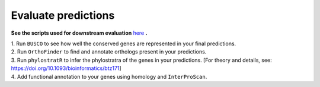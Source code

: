 =====================
Evaluate predictions
=====================


**See the scripts used for downstream evaluation** `here`_ **.**

| 1. Run ``BUSCO`` to see how well the conserved genes are represented in your final predictions.

| 2. Run ``OrthoFinder`` to find and annotate orthologs present in your predictions.

| 3. Run ``phylostratR`` to infer the phylostratra of the genes in your predictions.  [For theory and details, see: https://doi.org/10.1093/bioinformatics/btz171]

| 4. Add functional annotation to your genes using homology and ``InterProScan``.


.. _here: https://github.com/eswlab/orphan-prediction/tree/master/scripts/downstream
